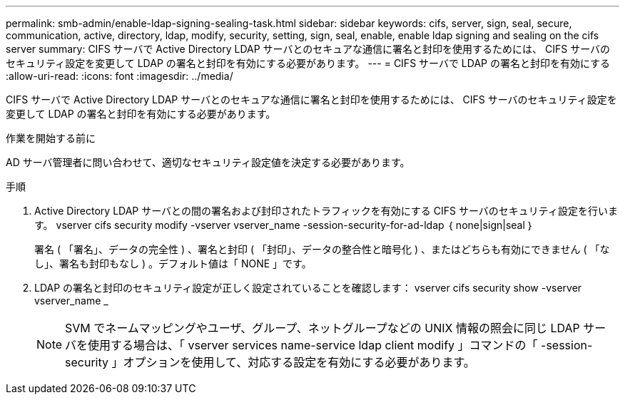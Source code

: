 ---
permalink: smb-admin/enable-ldap-signing-sealing-task.html 
sidebar: sidebar 
keywords: cifs, server, sign, seal, secure, communication, active, directory, ldap, modify, security, setting, sign, seal, enable, enable ldap signing and sealing on the cifs server 
summary: CIFS サーバで Active Directory LDAP サーバとのセキュアな通信に署名と封印を使用するためには、 CIFS サーバのセキュリティ設定を変更して LDAP の署名と封印を有効にする必要があります。 
---
= CIFS サーバで LDAP の署名と封印を有効にする
:allow-uri-read: 
:icons: font
:imagesdir: ../media/


[role="lead"]
CIFS サーバで Active Directory LDAP サーバとのセキュアな通信に署名と封印を使用するためには、 CIFS サーバのセキュリティ設定を変更して LDAP の署名と封印を有効にする必要があります。

.作業を開始する前に
AD サーバ管理者に問い合わせて、適切なセキュリティ設定値を決定する必要があります。

.手順
. Active Directory LDAP サーバとの間の署名および封印されたトラフィックを有効にする CIFS サーバのセキュリティ設定を行います。 vserver cifs security modify -vserver vserver_name -session-security-for-ad-ldap ｛ none|sign|seal ｝
+
署名 ( 「署名」、データの完全性 ) 、署名と封印 ( 「封印」、データの整合性と暗号化 ) 、またはどちらも有効にできません ( 「なし」、署名も封印もなし ) 。デフォルト値は「 NONE 」です。

. LDAP の署名と封印のセキュリティ設定が正しく設定されていることを確認します： vserver cifs security show -vserver vserver_name _
+
[NOTE]
====
SVM でネームマッピングやユーザ、グループ、ネットグループなどの UNIX 情報の照会に同じ LDAP サーバを使用する場合は、「 vserver services name-service ldap client modify 」コマンドの「 -session-security 」オプションを使用して、対応する設定を有効にする必要があります。

====

